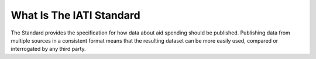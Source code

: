 What Is The IATI Standard
=========================

The Standard provides the specification for how data about aid spending should be published. Publishing data from multiple sources in a consistent format means that the resulting dataset can be more easily used, compared or interrogated by any third party. 

